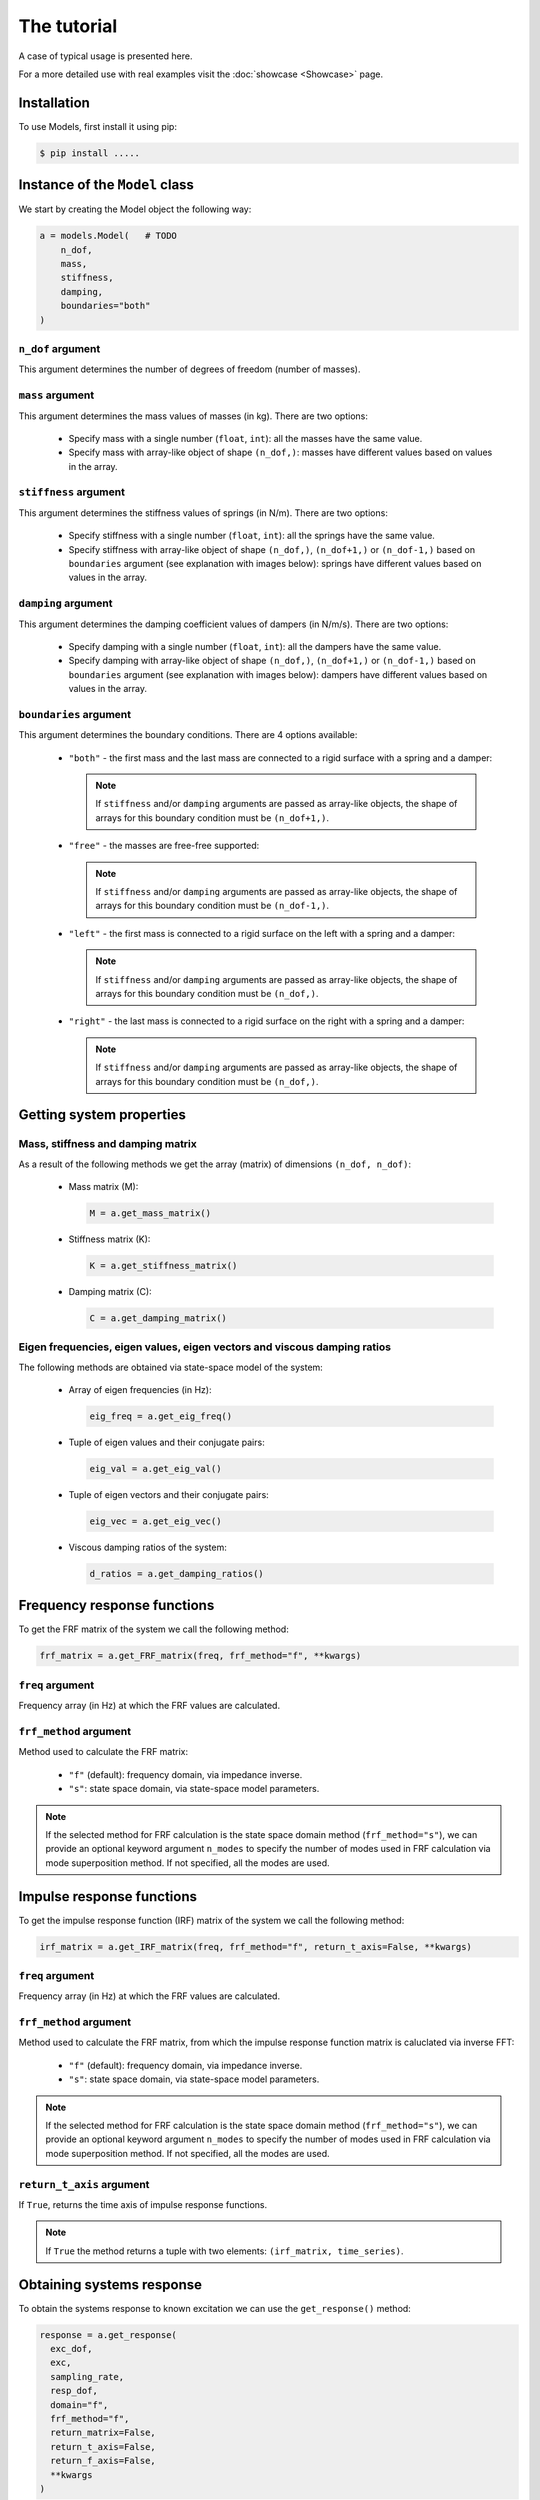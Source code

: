 The tutorial
============
A case of typical usage is presented here.

For a more detailed use with real examples visit the :doc:`showcase <Showcase>` page.

Installation
------------
To use Models, first install it using pip:

.. code-block:: console

   $ pip install .....

Instance of the ``Model`` class
-------------------------------
We start by creating the Model object the following way:

.. code:: python

    a = models.Model(   # TODO
        n_dof,
        mass,
        stiffness,
        damping,
        boundaries="both"
    )

``n_dof`` argument
~~~~~~~~~~~~~~~~~~
This argument determines the number of degrees of freedom (number of masses).

``mass`` argument
~~~~~~~~~~~~~~~~~
This argument determines the mass values of masses (in kg). There are two options:

    * Specify mass with a single number (``float``, ``int``): all the masses have the same value.
    * Specify mass with array-like object of shape ``(n_dof,)``: masses have different values based on values in the array.

``stiffness`` argument
~~~~~~~~~~~~~~~~~~~~~~
This argument determines the stiffness values of springs (in N/m). There are two options:

    * Specify stiffness with a single number (``float``, ``int``): all the springs have the same value.
    * Specify stiffness with array-like object of shape ``(n_dof,)``, ``(n_dof+1,)`` or ``(n_dof-1,)`` based on ``boundaries`` argument 
      (see explanation with images below): springs have different values based on values in the array. 

``damping`` argument
~~~~~~~~~~~~~~~~~~~~
This argument determines the damping coefficient values of dampers (in N/m/s). There are two options:

    * Specify damping with a single number (``float``, ``int``): all the dampers have the same value.
    * Specify damping with array-like object of shape ``(n_dof,)``, ``(n_dof+1,)`` or ``(n_dof-1,)`` based on ``boundaries`` argument  
      (see explanation with images below): dampers have different values based on values in the array.

``boundaries`` argument
~~~~~~~~~~~~~~~~~~~~~~~
This argument determines the boundary conditions. There are 4 options available:

  * ``"both"`` -  the first mass and the last mass are connected to a rigid surface with a spring and a damper:
   
     .. image:: images/both_boundary.png
       :width: 650  
       
    .. note::
      If ``stiffness`` and/or ``damping`` arguments are passed as array-like objects, the shape of arrays for this boundary condition 
      must be ``(n_dof+1,)``.

  * ``"free"`` - the masses are free-free supported:

     .. image:: images/free_boundary.png
       :width: 520

    .. note::
      If ``stiffness`` and/or ``damping`` arguments are passed as array-like objects, the shape of arrays for this boundary condition 
      must be ``(n_dof-1,)``.

  * ``"left"`` - the first mass is connected to a rigid surface on the left with a spring and a damper:

     .. image:: images/left_boundary.png
       :width: 590 

    .. note::
      If ``stiffness`` and/or ``damping`` arguments are passed as array-like objects, the shape of arrays for this boundary condition 
      must be ``(n_dof,)``.

  * ``"right"`` - the last mass is connected to a rigid surface on the right with a spring and a damper:

     .. image:: images/right_boundary.png
       :width: 590  

    .. note::
      If ``stiffness`` and/or ``damping`` arguments are passed as array-like objects, the shape of arrays for this boundary condition 
      must be ``(n_dof,)``.

Getting system properties
-------------------------

Mass, stiffness and damping matrix
~~~~~~~~~~~~~~~~~~~~~~~~~~~~~~~~~~

As a result of the following methods we get the array (matrix) of dimensions ``(n_dof, n_dof)``:

  * Mass matrix (M):

    .. code:: python

      M = a.get_mass_matrix()

  * Stiffness matrix (K):

    .. code:: python

      K = a.get_stiffness_matrix()

  * Damping matrix (C):

    .. code:: python

      C = a.get_damping_matrix()

Eigen frequencies, eigen values, eigen vectors and viscous damping ratios
~~~~~~~~~~~~~~~~~~~~~~~~~~~~~~~~~~~~~~~~~~~~~~~~~~~~~~~~~~~~~~~~~~~~~~~~~

The following methods are obtained via state-space model of the system:

  * Array of eigen frequencies (in Hz):

    .. code:: python

      eig_freq = a.get_eig_freq()

  * Tuple of eigen values and their conjugate pairs:

    .. code:: python

      eig_val = a.get_eig_val()

  * Tuple of eigen vectors and their conjugate pairs:

    .. code:: python

      eig_vec = a.get_eig_vec()

  * Viscous damping ratios of the system:

    .. code:: python

      d_ratios = a.get_damping_ratios()


Frequency response functions
----------------------------

To get the FRF matrix of the system we call the following method:

.. code:: python

  frf_matrix = a.get_FRF_matrix(freq, frf_method="f", **kwargs)

``freq`` argument
~~~~~~~~~~~~~~~~~
Frequency array (in Hz) at which the FRF values are calculated.

``frf_method`` argument
~~~~~~~~~~~~~~~~~~~~~~~
Method used to calculate the FRF matrix:

  * ``"f"`` (default): frequency domain, via impedance inverse.
  * ``"s"``: state space domain, via state-space model parameters.

.. note::
  If the selected method for FRF calculation is the state space domain method (``frf_method="s"``), we can provide an optional keyword argument 
  ``n_modes`` to specify the number of modes used in FRF calculation via mode superposition method. If not specified, all the modes are used.

Impulse response functions
----------------------------

To get the impulse response function (IRF) matrix of the system we call the following method:

.. code:: python

  irf_matrix = a.get_IRF_matrix(freq, frf_method="f", return_t_axis=False, **kwargs)

``freq`` argument
~~~~~~~~~~~~~~~~~
Frequency array (in Hz) at which the FRF values are calculated.

``frf_method`` argument
~~~~~~~~~~~~~~~~~~~~~~~
Method used to calculate the FRF matrix, from which the impulse response function matrix is caluclated via inverse FFT:

  * ``"f"`` (default): frequency domain, via impedance inverse.
  * ``"s"``: state space domain, via state-space model parameters.

.. note::
  If the selected method for FRF calculation is the state space domain method (``frf_method="s"``), we can provide an optional keyword argument 
  ``n_modes`` to specify the number of modes used in FRF calculation via mode superposition method. If not specified, all the modes are used.

``return_t_axis`` argument
~~~~~~~~~~~~~~~~~~~~~~~~~~
If ``True``, returns the time axis of impulse response functions.

.. note::
  If ``True`` the method returns a tuple with two elements: ``(irf_matrix, time_series)``.


Obtaining systems response
--------------------------

To obtain the systems response to known excitation we can use the ``get_response()`` method:

.. code:: python

  response = a.get_response(
    exc_dof,
    exc,
    sampling_rate,
    resp_dof,
    domain="f",
    frf_method="f",
    return_matrix=False,
    return_t_axis=False,
    return_f_axis=False,
    **kwargs
  )

``exc_dof`` argument
~~~~~~~~~~~~~~~~~~~~
The degrees of freedom array where excitation is applied.

``exc`` argument
~~~~~~~~~~~~~~~~
The excitation time series array of dimensions ``(len(exc_dof), time_points)``.

``sampling_rate`` argument
~~~~~~~~~~~~~~~~~~~~~~~~~~
Sampling rate of excitation signals.

``resp_dof`` argument
~~~~~~~~~~~~~~~~~~~~~
Degrees of freedom where we want the response to be calculated. If ``None`` (by default) the responses at all degrees of 
freedom are calculated.

``domain`` argument
~~~~~~~~~~~~~~~~~~~~~~~
Method used to calculate the response (frequency or time domain):

  * ``"f"`` (default): multiplication in the frequency domain.
  * ``"t"``: convolution in time domain.

.. note::
  If we choose the time domain response calculation (``domain="t"``), we can also use the two additional keyword arguments ``mode`` and 
  ``method``, which control the convolution calculation. See :doc:`code documentation <code_documentation>` for further info.

``frf_method`` argument
~~~~~~~~~~~~~~~~~~~~~~~
Method used to calculate the FRF matrix:

  * ``"f"`` (default): frequency domain, via impedance inverse.
  * ``"s"``: state space domain, via state-space model parameters.

.. note::
  If the selected method for FRF calculation is the state space domain method (``frf_method="s"``), we can provide an optional keyword argument 
  ``n_modes`` to specify the number of modes used in FRF calculation via mode superposition method. If not specified, all the modes are used.

``return_matrix`` argument
~~~~~~~~~~~~~~~~~~~~~~~~~~
If ``True``, returns the matrix that was used to calculate the reponse - FRF matrix (``domain="f"``) or 
impulse response function matrix (``domain="t"``).

``return_t_axis`` argument
~~~~~~~~~~~~~~~~~~~~~~~~~~
If ``True``, returns the time axis of response and excitation signals.

``return_f_axis`` argument
~~~~~~~~~~~~~~~~~~~~~~~~~~
If ``True``, returns the frequnecy axis of the FRF matrix.

.. note::
  If any of the ``return_matrix``, ``return_t_axis``, ``return_f_axis`` is ``True``, the result of the method is a tuple with all 
  the requested returned items.